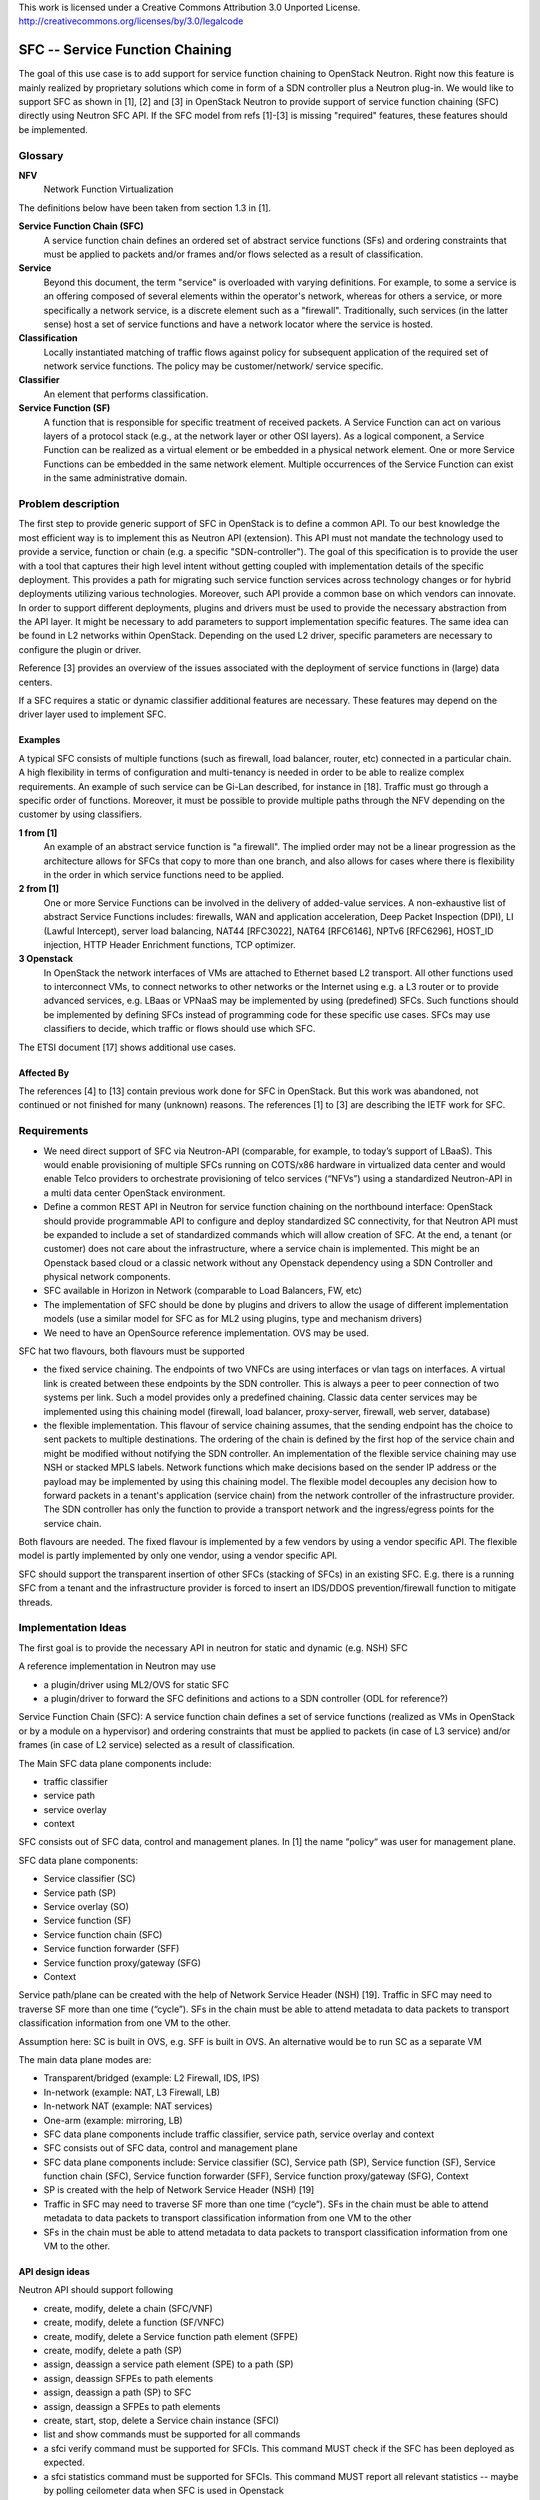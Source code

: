 ..

This work is licensed under a Creative Commons Attribution 3.0 Unported License.
http://creativecommons.org/licenses/by/3.0/legalcode

..

================================
SFC -- Service Function Chaining
================================

The goal of this use case is to add support for service function chaining to
OpenStack Neutron. Right now this feature is mainly realized by
proprietary solutions which come in form of a SDN controller plus a
Neutron plug-in. We would like to support SFC as shown in [1], [2]
and [3] in OpenStack Neutron to provide support of service
function chaining (SFC) directly using Neutron SFC API. If the SFC
model from refs [1]-[3] is missing "required" features, these features
should be implemented.

Glossary
========

**NFV**
  Network Function Virtualization

The definitions below have been taken from section 1.3 in [1].

**Service Function Chain (SFC)**
  A service function chain defines an
  ordered set of abstract service functions (SFs) and ordering
  constraints that must be applied to packets and/or frames and/or
  flows selected as a result of classification.

**Service**
  Beyond this document, the term "service" is overloaded
  with varying definitions.  For example, to some a service is an
  offering composed of several elements within the operator's
  network, whereas for others a service, or more specifically a
  network service, is a discrete element such as a "firewall".
  Traditionally, such services (in the latter sense) host a set of
  service functions and have a network locator where the service
  is hosted.

**Classification**
  Locally instantiated matching of traffic flows
  against policy for subsequent application of the required set of
  network service functions. The policy may be customer/network/
  service specific.

**Classifier**
  An element that performs classification.

**Service Function (SF)**
  A function that is responsible for specific
  treatment of received packets. A Service Function can act on
  various layers of a protocol stack (e.g., at the network layer
  or other OSI layers). As a logical component, a Service
  Function can be realized as a virtual element or be embedded in
  a physical network element. One or more Service Functions can
  be embedded in the same network element. Multiple occurrences
  of the Service Function can exist in the same administrative
  domain.

Problem description
===================

The first step to provide generic support of SFC in OpenStack is to define a
common API. To our best knowledge the most efficient way is to implement this
as Neutron API (extension). This API must not mandate the technology used to
provide a service, function or chain (e.g. a specific "SDN-controller").
The goal of this specification is to provide the user with a tool that captures
their high level intent without getting coupled with implementation details of
the specific deployment. This provides a path for migrating such service function
services across technology changes or for hybrid deployments utilizing various
technologies. Moreover, such API provide a common base on which vendors can innovate.
In order to support different deployments, plugins and drivers must be used to provide
the necessary abstraction from the API layer. It might be necessary to
add parameters to support implementation specific features.
The same idea can be found in L2 networks within OpenStack. Depending on the
used L2 driver, specific parameters are necessary to configure the plugin or driver.

Reference [3] provides an overview of the issues associated with the
deployment of service functions in (large) data centers.

If a SFC requires a static or dynamic classifier additional features
are necessary. These features may depend on the driver layer used to
implement SFC.

Examples
--------

A typical SFC consists of multiple functions (such as firewall,
load balancer, router, etc) connected in a particular chain. A high
flexibility in terms of configuration and multi-tenancy is needed in
order to be able to realize complex requirements. An example of such
service can be Gi-Lan described, for instance in [18]. Traffic must go
through a specific order of functions. Moreover, it must be possible
to provide multiple paths through the NFV depending on the customer
by using classifiers.

**1 from [1]**
  An example of an
  abstract service function is "a firewall".  The implied order
  may not be a linear progression as the architecture allows for
  SFCs that copy to more than one branch, and also allows for
  cases where there is flexibility in the order in which service
  functions need to be applied.

**2 from [1]**
  One or more Service Functions can be involved in the delivery of
  added-value services.  A non-exhaustive list of abstract Service
  Functions includes: firewalls, WAN and application acceleration,
  Deep Packet Inspection (DPI), LI (Lawful Intercept), server load
  balancing, NAT44 [RFC3022], NAT64 [RFC6146], NPTv6 [RFC6296],
  HOST_ID injection, HTTP Header Enrichment functions, TCP optimizer.

**3 Openstack**
  In OpenStack the network interfaces of VMs are attached to Ethernet
  based L2 transport. All other functions used to interconnect VMs,
  to connect networks to other networks or the Internet using e.g. a
  L3 router or to provide advanced services, e.g. LBaas or VPNaaS may
  be implemented by using (predefined) SFCs. Such functions
  should be implemented by defining SFCs instead of programming code
  for these specific use cases.
  SFCs may use classifiers to decide, which traffic or flows should
  use which SFC.

The ETSI document [17] shows additional use cases.

Affected By
-----------

The references [4] to [13] contain previous work done for SFC in
OpenStack. But this work was abandoned, not continued or not finished
for many (unknown) reasons.
The references [1] to [3] are describing the IETF work for SFC.

Requirements
============

* We need direct support of SFC via Neutron-API (comparable, for example,
  to today’s support of LBaaS). This would enable provisioning of multiple
  SFCs running on COTS/x86 hardware in virtualized data center and would
  enable Telco providers to orchestrate provisioning of telco services
  (“NFVs”) using a standardized Neutron-API in a multi data center
  OpenStack environment.

* Define a common REST API in Neutron for service function chaining on the
  northbound interface: OpenStack should provide programmable API to configure
  and deploy standardized SC connectivity, for that Neutron API must be
  expanded to include a set of standardized commands which will allow creation
  of SFC. At the end, a tenant (or customer) does not care about the
  infrastructure, where a service chain is implemented. This might be an
  Openstack based cloud or a classic network without any Openstack dependency
  using a SDN Controller and physical network components.

* SFC available in Horizon in Network (comparable to Load Balancers, FW, etc)

* The implementation of SFC should be done by plugins and drivers to allow
  the usage of different implementation models (use a similar model for SFC
  as for ML2 using plugins, type and mechanism drivers)

* We need to have an OpenSource reference implementation. OVS may be used.

SFC hat two flavours, both flavours must be supported

* the fixed service chaining. The endpoints of two VNFCs
  are using interfaces or vlan tags on interfaces. A virtual link is
  created between these endpoints by the SDN controller. This is always
  a peer to peer connection of two systems per link. Such a model provides
  only a predefined chaining. Classic data center services may be implemented
  using this chaining model (firewall, load balancer, proxy-server, firewall,
  web server, database)
* the flexible implementation. This flavour of service chaining  assumes,
  that the sending endpoint has the choice to sent packets to multiple
  destinations. The ordering of the chain is defined by the first hop of
  the service chain and might be modified without notifying the SDN
  controller. An implementation of the flexible service chaining may
  use NSH or stacked MPLS labels. Network functions which make
  decisions based on  the sender IP address or the payload may be
  implemented by using this chaining model. The flexible model
  decouples any decision how to forward packets in a tenant's
  application (service chain) from the network controller of the
  infrastructure provider.  The SDN controller has only the function
  to provide a transport network and the ingress/egress points for
  the service chain.

Both flavours are needed. The fixed flavour is implemented by a few
vendors by using a vendor specific API. The flexible model is partly
implemented by only one vendor, using a vendor specific API.

SFC should support the transparent insertion of other SFCs (stacking of SFCs)
in an existing SFC. E.g. there is a running SFC from a tenant and
the infrastructure provider is forced to insert an IDS/DDOS
prevention/firewall function to mitigate threads.

Implementation Ideas
====================

The first goal is to provide the necessary API in neutron for static and
dynamic (e.g. NSH) SFC

A reference implementation in Neutron may use

* a plugin/driver using ML2/OVS for static SFC
* a plugin/driver to forward the SFC definitions and actions to a SDN
  controller (ODL for reference?)

Service Function Chain (SFC):  A service function chain defines a set of
service functions (realized as VMs in OpenStack or by a module on a hypervisor)
and ordering constraints that must be applied to packets (in case of L3
service) and/or frames (in case of L2 service) selected as a result of
classification.

The Main SFC data plane components include:

* traffic classifier
* service path
* service overlay
* context

SFC consists out of SFC data, control and management planes. In [1] the
name “policy“ was user for management plane.

SFC data plane components:

* Service classifier (SC)
* Service path (SP)
* Service overlay (SO)
* Service function (SF)
* Service function chain (SFC)
* Service function forwarder (SFF)
* Service function proxy/gateway (SFG)
* Context

Service path/plane can be created with the help of Network Service
Header (NSH) [19]. Traffic in SFC may need to traverse SF more than
one time (“cycle”). SFs in the chain must be able to attend metadata
to data packets to transport classification information from one VM
to the other.

Assumption here: SC is built in OVS, e.g. SFF is built in OVS.
An alternative would be to run SC as a separate VM

The main data plane modes are:

* Transparent/bridged (example: L2 Firewall, IDS, IPS)
* In-network (example: NAT, L3 Firewall, LB)
* In-network NAT (example: NAT services)
* One-arm (example: mirroring, LB)

* SFC data plane components include traffic classifier, service path,
  service overlay and context
* SFC consists out of SFC data, control and management plane
* SFC data plane components include: Service classifier (SC), Service
  path (SP), Service function (SF),  Service function chain (SFC),
  Service function forwarder (SFF), Service function proxy/gateway
  (SFG), Context
* SP is created with the help of Network Service Header (NSH) [19]
* Traffic in SFC may need to traverse SF more than one time (“cycle”).
  SFs in the chain must be able to attend metadata to data packets to
  transport classification information from one VM to the other
* SFs in the chain must be able to attend metadata to data packets to
  transport classification information from one VM to the other.

API design ideas
----------------

Neutron API should support following

* create, modify, delete a chain (SFC/VNF)
* create, modify, delete a function (SF/VNFC)
* create, modify, delete a Service function path element (SFPE)
* create, modify, delete a path (SP)
* assign, deassign a service path element (SPE) to a path (SP)
* assign, deassign SFPEs to path elements
* assign, deassign a path (SP) to SFC
* assign, deassign a SFPEs to path elements

* create, start, stop, delete a Service chain instance (SFCI)
* list and show commands must be supported for all commands

* a sfci verify command must be supported for SFCIs.
  This command MUST check if the SFC has been deployed as expected.

* a sfci statistics command must be supported for SFCIs.
  This command MUST report all relevant statistics -- maybe by
  polling ceilometer data when SFC is used in Openstack

The API design must be discussed in detail.

Example with a simple firewall - no dynamics (e.g. NSH) and
no classifiers. For simple services this looks quite complex...

* create the SFC::

      neutron sfc-create sfc-fw  static


* create the SF with two ports (interfaces) to be used by SPEs::

      neutron sf-create  sf-fw 2

* assign an image to boot to create the SF using a VM::

      neutron sf-update image <id of sf-fw> <glance image id>

  here it should also be possible to use neutron ports to
  attach anything - even real devices.

* assign the SF to the SFC::

      neutron sf-assign <id of sf-fw> <id of sfc-fw>

* create a service path::

      neutron sp-create sp-fw

* assign the SP to the SFC::

      neutron sp-assign <id of sp-fw> <id of sfc-fw>

* create two service path elements::

      neutron spe-create spe1
      neutron spe-create spe2

* assign one side (Left or Right) of each spe to the service function::

      neutron spe-assign <id of spe1> <id of sp-fw> R
      neutron spe-assign <id of spe2> <id of sp-fw> L

* assign the other side, Left or Right, of each spe to the outside world
  using a name and the key --external::

      neutron spe-assign --external <id of spe1> <id of sp-fw> L ingress
      neutron spe-assign --external <id of spe2> <id of sp-fw> R egress

* Now the SFC is defined in the inventory and can be instantiated, even multiple times,
  using a neutron command::

      neutron sfci-create sfci-fw1 <id of sfc-fw>

  the SPEs marked as external are assigned to neutron ports

* Assign the external ports of the SFCI to the real world::

      neutron sfci-portlist <id of sfci-fw1>
      neutron sfci-assign <id of sfci-fw1> <ingress> <netid to attach the ingress port>
      neutron sfci-assign <id of sfci-fw1> <egress>  <netid to attach the egress port>

* And finally: start the SFC instance::

      neutron sfci-start <id of sfc-fw>

  This might be optional for non VM based SFs.

Advanced topics

* create, modify, remove a classifier (SC) from/to a path element (SPE)
* change the order of SPEs and SF in the SP

Current state in OpenStack
--------------------------

Nova issues:

* Nova is not able to schedule SFCs

Neutron issues:

* SFC is not known to Neutron - A really weak point is, that there
  is no API in Openstack available to decouple the description of
  service chaining from the implementation in the infrastructure
* Neutron sees only separate networks
* No notion of SFC is defined

Related Use Cases
=================

Reference [2] shows use cases for data centers

Gaps
====

None currently known

Comments
========

A comment from unknown on the original Etherpad document:
Are folks aware there is going to be an overall proposal by a group of
vendors/carriers on simplifying neutron, use heat templates to define
network templates which then get fed through neutron to SDN controllers
(e.g. ODL, ONOS...) and let the SDN controllers do the heavy lifting
of network changes. I'm concerned this is not going in the same direction.


References
==========

* [1]: https://datatracker.ietf.org/doc/draft-ietf-sfc-architecture/
* [2]: https://datatracker.ietf.org/doc/draft-ietf-sfc-dc-use-cases/
* [3]: https://datatracker.ietf.org/doc/draft-ietf-sfc-problem-statement/
* [4]: https://review.openstack.org/#/c/93524/13/specs/juno/service-chaining.rst
* [5]: https://review.openstack.org/#/c/93128/22/specs/juno/service-base-and-insertion.rst
* [6]: https://review.openstack.org/#/c/92477/7/specs/juno/traffic-steering.rst
* [7]: https://review.openstack.org/#/c/92200/5/specs/juno/advanced-services-common-framework.rst
* [8]: https://blueprints.launchpad.net/neutron/+spec/neutron-services-insertion-chaining-steering
* [9]: https://docs.google.com/file/d/0B05WnTIhCwXhUV94a3VXbDN3OUU/edit?usp=sharing
* [10]: https://wiki.openstack.org/wiki/Neutron/ServiceInsertion
* [11]: https://docs.google.com/document/d/1fmCWpCxAN4g5txmCJVmBDt02GYew2kvyRsh0Wl3YF2U
* [12]: https://wiki.openstack.org/wiki/Neutron/ServiceInsertionAndChaining/API
* [13]: https://review.openstack.org/#/c/117676/
* [14]: https://etherpad.opnfv.org/p/Network_Function_Chaining
* [15]: https://etherpad.openstack.org/p/kKIqu2ipN6
* [16]: https://wiki.opendaylight.org/view/Service_Function_Chaining:Main#SFC_TOD
* [17]: http://nfvwiki.etsi.org/images/PoC_proposal_Scalable_Service_Chaining-revisedv3%28final%29.pdf
* [18]: http://www.ietf.org/proceedings/88/slides/slides-88-sfc-4.pdf
* [19]: https://datatracker.ietf.org/doc/draft-quinn-sfc-nsh/
* [20]: https://wiki.opnfv.org/requirements_projects/openstack_based_vnf_forwarding_graph
